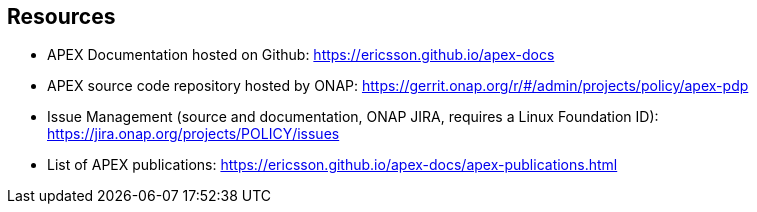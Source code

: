 //
// ============LICENSE_START=======================================================
//  Copyright (C) 2016-2018 Ericsson. All rights reserved.
// ================================================================================
// This file is licensed under the CREATIVE COMMONS ATTRIBUTION 4.0 INTERNATIONAL LICENSE
// Full license text at https://creativecommons.org/licenses/by/4.0/legalcode
// 
// SPDX-License-Identifier: CC-BY-4.0
// ============LICENSE_END=========================================================
//
// @author Sven van der Meer (sven.van.der.meer@ericsson.com)
//

== Resources

* APEX Documentation hosted on Github: link:https://ericsson.github.io/apex-docs[]
* APEX source code repository hosted by ONAP: link:https://gerrit.onap.org/r/#/admin/projects/policy/apex-pdp[]
* Issue Management (source and documentation, ONAP JIRA, requires a Linux Foundation ID): link:https://jira.onap.org/projects/POLICY/issues[]
* List of APEX publications: link:https://ericsson.github.io/apex-docs/apex-publications.html[]

